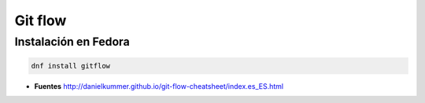 ########
Git flow
########

Instalación en Fedora
=====================

.. code-block:: bash

    dnf install gitflow

* **Fuentes** http://danielkummer.github.io/git-flow-cheatsheet/index.es_ES.html
